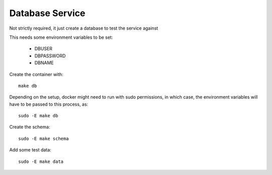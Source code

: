 Database Service
^^^^^^^^^^^^^^^^

Not strictly required, it just create a database to test the service against

This needs some environment variables to be set:

    - DBUSER
    - DBPASSWORD
    - DBNAME

Create the container with::

    make db


Depending on the setup, docker might need to run with sudo permissions, in
which case, the environment variables will have to be passed to this process,
as::

    sudo -E make db


Create the schema::

    sudo -E make schema

Add some test data::

    sudo -E make data
    